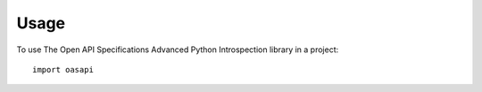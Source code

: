 =====
Usage
=====

To use The Open API Specifications Advanced Python Introspection library in a project::

	import oasapi
